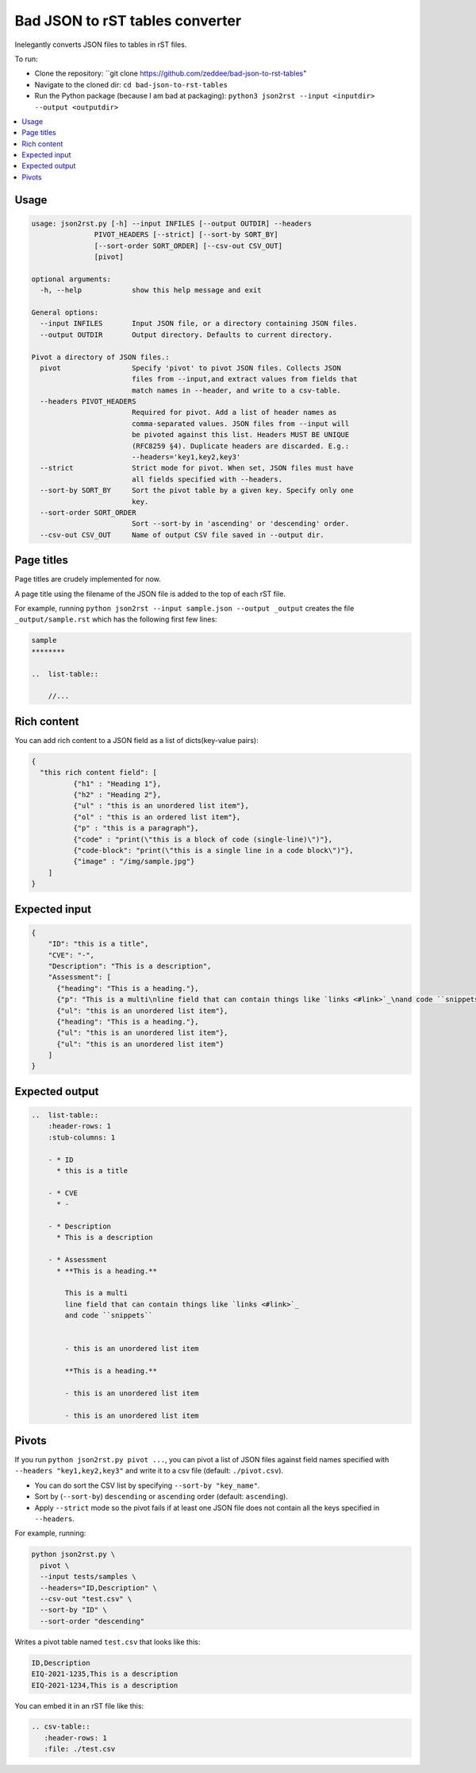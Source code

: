 Bad JSON to rST tables converter
***********************************

Inelegantly converts JSON files to tables in rST files.

To run:

- Clone the repository: ``git clone https://github.com/zeddee/bad-json-to-rst-tables"
- Navigate to the cloned dir: ``cd bad-json-to-rst-tables``
- Run the Python package (because I am bad at packaging): ``python3 json2rst --input <inputdir> --output <outputdir>``

..  contents::
    :local:

Usage
========

..  code-block::

    usage: json2rst.py [-h] --input INFILES [--output OUTDIR] --headers
                   PIVOT_HEADERS [--strict] [--sort-by SORT_BY]
                   [--sort-order SORT_ORDER] [--csv-out CSV_OUT]
                   [pivot]

    optional arguments:
      -h, --help            show this help message and exit

    General options:
      --input INFILES       Input JSON file, or a directory containing JSON files.
      --output OUTDIR       Output directory. Defaults to current directory.

    Pivot a directory of JSON files.:
      pivot                 Specify 'pivot' to pivot JSON files. Collects JSON
                            files from --input,and extract values from fields that
                            match names in --header, and write to a csv-table.
      --headers PIVOT_HEADERS
                            Required for pivot. Add a list of header names as
                            comma-separated values. JSON files from --input will
                            be pivoted against this list. Headers MUST BE UNIQUE
                            (RFC8259 §4). Duplicate headers are discarded. E.g.:
                            --headers='key1,key2,key3'
      --strict              Strict mode for pivot. When set, JSON files must have
                            all fields specified with --headers.
      --sort-by SORT_BY     Sort the pivot table by a given key. Specify only one
                            key.
      --sort-order SORT_ORDER
                            Sort --sort-by in 'ascending' or 'descending' order.
      --csv-out CSV_OUT     Name of output CSV file saved in --output dir.


Page titles
=============

Page titles are crudely implemented for now.

A page title using the filename of the JSON file is
added to the top of each rST file.

For example, running ``python json2rst --input sample.json --output _output``
creates the file ``_output/sample.rst`` which has the following first few lines:

..  code-block:: text

    sample
    ********

    ..  list-table::

        //...

Rich content
=============

You can add rich content to a JSON field as a list of
dicts(key-value pairs):

..  code-block::

    {
      "this rich content field": [
              {"h1" : "Heading 1"},
              {"h2" : "Heading 2"},
              {"ul" : "this is an unordered list item"},
              {"ol" : "this is an ordered list item"},
              {"p" : "this is a paragraph"},
              {"code" : "print(\"this is a block of code (single-line)\")"},
              {"code-block": "print(\"this is a single line in a code block\")"},
              {"image" : "/img/sample.jpg"}
        ]
    }

Expected input
===============

..   code-block:: javascript

    {
        "ID": "this is a title",
        "CVE": "-",
        "Description": "This is a description",
        "Assessment": [
          {"heading": "This is a heading."},
          {"p": "This is a multi\nline field that can contain things like `links <#link>`_\nand code ``snippets``"},
          {"ul": "this is an unordered list item"},
          {"heading": "This is a heading."},
          {"ul": "this is an unordered list item"},
          {"ul": "this is an unordered list item"}
        ]
    }

Expected output
================

..  code-block:: rst

    ..  list-table::
        :header-rows: 1
        :stub-columns: 1

        - * ID
          * this is a title

        - * CVE
          * -

        - * Description
          * This is a description

        - * Assessment
          * **This is a heading.**

            This is a multi
            line field that can contain things like `links <#link>`_
            and code ``snippets``


            - this is an unordered list item

            **This is a heading.**

            - this is an unordered list item

            - this is an unordered list item

Pivots
========

If you run ``python json2rst.py pivot ...``, you can pivot a
list of JSON files against field names specified with
``--headers "key1,key2,key3"`` and write it to a csv file
(default: ``./pivot.csv``).

- You can do sort the CSV list by specifying ``--sort-by "key_name"``.
- Sort by (``--sort-by``) ``descending`` or ``ascending`` order (default: ``ascending``).
- Apply ``--strict`` mode so the pivot fails if at least one JSON file
  does not contain all the keys specified in ``--headers``.

For example, running:

..  code-block::

    python json2rst.py \
      pivot \
      --input tests/samples \
      --headers="ID,Description" \
      --csv-out "test.csv" \
      --sort-by "ID" \
      --sort-order "descending"

Writes a pivot table named ``test.csv`` that looks like this:

..  code-block::

    ID,Description
    EIQ-2021-1235,This is a description
    EIQ-2021-1234,This is a description

You can embed it in an rST file like this:

..  code-block::

    .. csv-table::
       :header-rows: 1
       :file: ./test.csv
